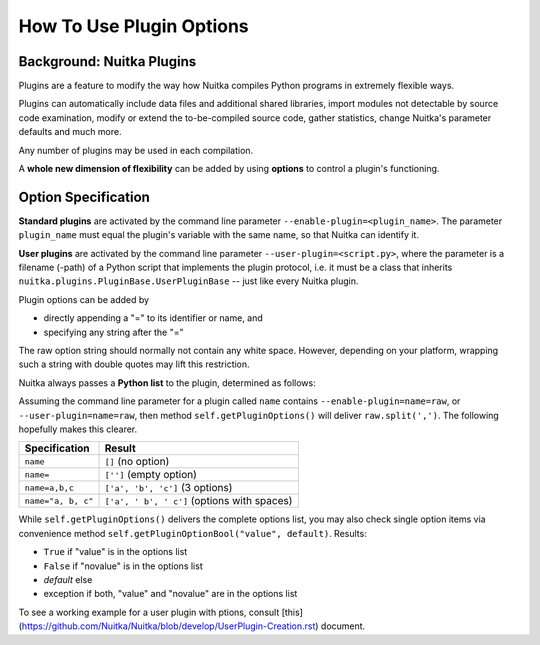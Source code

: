 
How To Use Plugin Options
============================

Background: Nuitka Plugins
--------------------------------------
Plugins are a feature to modify the way how Nuitka compiles Python programs in
extremely flexible ways.

Plugins can automatically include data files and additional shared libraries,
import modules not detectable by source code examination,
modify or extend the to-be-compiled source code, gather statistics, change
Nuitka's parameter defaults and much more.

Any number of plugins may be used in each compilation.

A **whole new dimension of flexibility** can be added by using **options**
to control a plugin's functioning.

Option Specification
----------------------
**Standard plugins** are activated by the command line parameter
``--enable-plugin=<plugin_name>``. The parameter ``plugin_name`` must equal
the plugin's variable with the same name, so that Nuitka can identify it.

**User plugins** are activated by the command line parameter ``--user-plugin=<script.py>``,
where the parameter is a filename (-path) of a Python script that implements
the plugin protocol, i.e. it must be a class that inherits ``nuitka.plugins.PluginBase.UserPluginBase``
-- just like every Nuitka plugin.

Plugin options can be added by

* directly appending a "=" to its identifier or name, and

* specifying any string after the "="

The raw option string should normally not contain any white space. However,
depending on your platform, wrapping such a string with double quotes may lift
this restriction.

Nuitka always passes a **Python list** to the plugin, determined as follows:

Assuming the command line parameter for a plugin called ``name`` contains
``--enable-plugin=name=raw``, or ``--user-plugin=name=raw``, then method
``self.getPluginOptions()`` will deliver ``raw.split(',')``.
The following hopefully makes this clearer.

================== ==============================================
**Specification**  **Result**
================== ==============================================
``name``           ``[]`` (no option)
``name=``          ``['']`` (empty option)
``name=a,b,c``     ``['a', 'b', 'c']`` (3 options)
``name="a, b, c"`` ``['a', ' b', ' c']`` (options with spaces)
================== ==============================================

While ``self.getPluginOptions()`` delivers the complete options list, you may also
check single option items via convenience method ``self.getPluginOptionBool("value", default)``. Results:

* ``True`` if "value" is in the options list

* ``False`` if "novalue" is in the options list

* *default* else

* exception if both, "value" and "novalue" are in the options list


To see a working example for a user plugin with ptions, consult [this](https://github.com/Nuitka/Nuitka/blob/develop/UserPlugin-Creation.rst) document.
